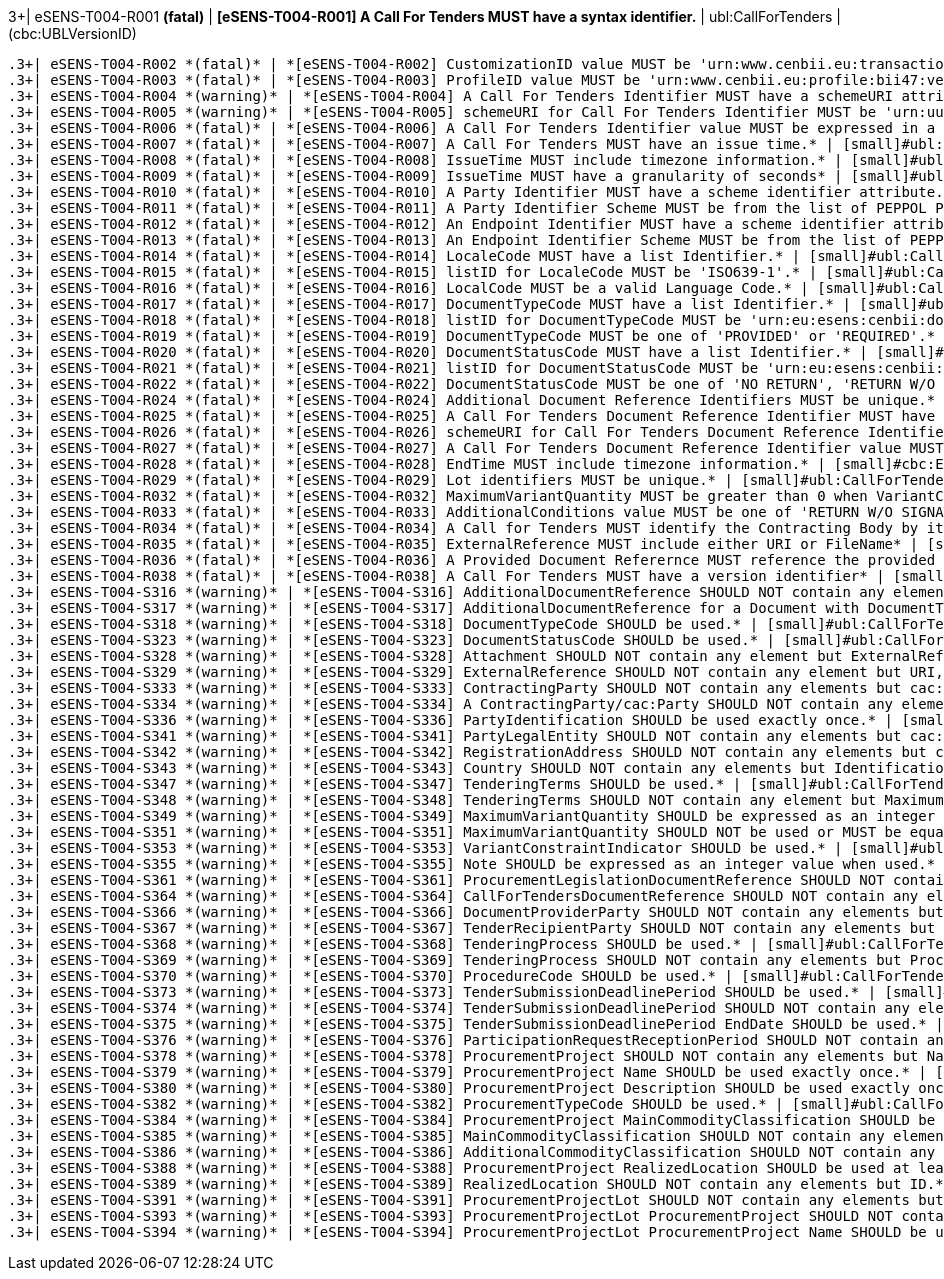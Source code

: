 .3+| eSENS-T004-R001 *(fatal)* | *[eSENS-T004-R001] A Call For Tenders MUST have a syntax identifier.* | [small]#ubl:CallForTenders# | [small]#(cbc:UBLVersionID)#
 .3+| eSENS-T004-R002 *(fatal)* | *[eSENS-T004-R002] CustomizationID value MUST be 'urn:www.cenbii.eu:transaction:biitrdm083:ver3.0:extended:urn:www.peppol.eu:bis:peppol47x:ver1.0'* | [small]#ubl:CallForTenders/cbc:CustomizationID# | [small]#normalize-space(.) = 'urn:www.cenbii.eu:transaction:biitrdm083:ver3.0:extended:urn:www.peppol.eu:bis:peppol47x:ver1.0'#
 .3+| eSENS-T004-R003 *(fatal)* | *[eSENS-T004-R003] ProfileID value MUST be 'urn:www.cenbii.eu:profile:bii47:ver3.0'* | [small]#ubl:CallForTenders/cbc:ProfileID# | [small]#normalize-space(.) = 'urn:www.cenbii.eu:profile:bii47:ver3.0'#
 .3+| eSENS-T004-R004 *(warning)* | *[eSENS-T004-R004] A Call For Tenders Identifier MUST have a schemeURI attribute.* | [small]#ubl:CallForTenders/cbc:ID# | [small]#./@schemeURI#
 .3+| eSENS-T004-R005 *(warning)* | *[eSENS-T004-R005] schemeURI for Call For Tenders Identifier MUST be 'urn:uuid'.* | [small]#ubl:CallForTenders/cbc:ID# | [small]#normalize-space(./@schemeURI)='urn:uuid'#
 .3+| eSENS-T004-R006 *(fatal)* | *[eSENS-T004-R006] A Call For Tenders Identifier value MUST be expressed in a UUID syntax (RFC 4122)* | [small]#ubl:CallForTenders/cbc:ID# | [small]#matches(normalize-space(.),'^[a-fA-F0-9]{8}(\-[a-f​A-F0-9]{4}){3}\-[a-fA-F0-9]{12}$')#
 .3+| eSENS-T004-R007 *(fatal)* | *[eSENS-T004-R007] A Call For Tenders MUST have an issue time.* | [small]#ubl:CallForTenders# | [small]#(cbc:IssueTime)#
 .3+| eSENS-T004-R008 *(fatal)* | *[eSENS-T004-R008] IssueTime MUST include timezone information.* | [small]#ubl:CallForTenders/cbc:IssueTime# | [small]#count(timezone-from-time(.)) > 0#
 .3+| eSENS-T004-R009 *(fatal)* | *[eSENS-T004-R009] IssueTime MUST have a granularity of seconds* | [small]#ubl:CallForTenders/cbc:IssueTime# | [small]#matches(normalize-space(.),'^(([01][0-9]\|2[0-3]):[​0-5][0-9]:[0-5][0-9]\|(24:00:00))(Z\|(\+\|-)((0[0-9]\|​1[0-3]):[0-5][0-9]\|14:00))?$')#
 .3+| eSENS-T004-R010 *(fatal)* | *[eSENS-T004-R010] A Party Identifier MUST have a scheme identifier attribute.* | [small]#cac:PartyIdentification/cbc:ID# | [small]#./@schemeID#
 .3+| eSENS-T004-R011 *(fatal)* | *[eSENS-T004-R011] A Party Identifier Scheme MUST be from the list of PEPPOL Party Identifiers described in the "PEPPOL Policy for using Identifiers".* | [small]#cac:PartyIdentification/cbc:ID# | [small]#matches(normalize-space(./@schemeID),'^(FR:SIRENE\|​SE:ORGNR\|FR:SIRET\|FI:OVT\|DUNS\|GLN\|DK:P\|IT:FTI\|NL:K​VK\|IT:SIA\|IT:SECETI\|DK:CPR\|DK:CVR\|DK:SE\|DK:VANS\|IT​:VAT\|IT:CF\|NO:ORGNR\|NO:VAT\|HU:VAT\|EU:REID\|AT:VAT\|A​T:GOV\|IS:KT\|IBAN\|AT:KUR\|ES:VAT\|IT:IPA\|AD:VAT\|AL:VA​T\|BA:VAT\|BE:VAT\|BG:VAT\|CH:VAT\|CY:VAT\|CZ:VAT\|DE:VAT​\|EE:VAT\|GB:VAT\|GR:VAT\|HR:VAT\|IE:VAT\|LI:VAT\|LT:VAT\|​LU:VAT\|LV:VAT\|MC:VAT\|ME:VAT\|MK:VAT\|MT:VAT\|NL:VAT\|P​L:VAT\|PT:VAT\|RO:VAT\|RS:VAT\|SI:VAT\|SK:VAT\|SM:VAT\|TR​:VAT\|VA:VAT\|NL:ION\|SE:VAT\|ZZZ)$')#
 .3+| eSENS-T004-R012 *(fatal)* | *[eSENS-T004-R012] An Endpoint Identifier MUST have a scheme identifier attribute.* | [small]#cbc:EndpointID# | [small]#./@schemeID#
 .3+| eSENS-T004-R013 *(fatal)* | *[eSENS-T004-R013] An Endpoint Identifier Scheme MUST be from the list of PEPPOL Party Identifiers described in the "PEPPOL Policy for using Identifiers".* | [small]#cbc:EndpointID# | [small]#matches(normalize-space(./@schemeID),'^(FR:SIRENE\|​SE:ORGNR\|FR:SIRET\|FI:OVT\|DUNS\|GLN\|DK:P\|IT:FTI\|NL:K​VK\|IT:SIA\|IT:SECETI\|DK:CPR\|DK:CVR\|DK:SE\|DK:VANS\|IT​:VAT\|IT:CF\|NO:ORGNR\|NO:VAT\|HU:VAT\|EU:REID\|AT:VAT\|A​T:GOV\|IS:KT\|IBAN\|AT:KUR\|ES:VAT\|IT:IPA\|AD:VAT\|AL:VA​T\|BA:VAT\|BE:VAT\|BG:VAT\|CH:VAT\|CY:VAT\|CZ:VAT\|DE:VAT​\|EE:VAT\|GB:VAT\|GR:VAT\|HR:VAT\|IE:VAT\|LI:VAT\|LT:VAT\|​LU:VAT\|LV:VAT\|MC:VAT\|ME:VAT\|MK:VAT\|MT:VAT\|NL:VAT\|P​L:VAT\|PT:VAT\|RO:VAT\|RS:VAT\|SI:VAT\|SK:VAT\|SM:VAT\|TR​:VAT\|VA:VAT\|NL:ION\|SE:VAT\|ZZZ)$')#
 .3+| eSENS-T004-R014 *(fatal)* | *[eSENS-T004-R014] LocaleCode MUST have a list Identifier.* | [small]#ubl:CallForTenders/cac:AdditionalDocumentReference/cbc:LocaleCode# | [small]#./@listID#
 .3+| eSENS-T004-R015 *(fatal)* | *[eSENS-T004-R015] listID for LocaleCode MUST be 'ISO639-1'.* | [small]#ubl:CallForTenders/cac:AdditionalDocumentReference/cbc:LocaleCode# | [small]#normalize-space(./@listID)='ISO639-1'#
 .3+| eSENS-T004-R016 *(fatal)* | *[eSENS-T004-R016] LocalCode MUST be a valid Language Code.* | [small]#ubl:CallForTenders/cac:AdditionalDocumentReference/cbc:LocaleCode# | [small]#matches(normalize-space(.),'^(aa\|AA\|ab\|AB\|ae\|AE\|af​\|AF\|ak\|AK\|am\|AM\|an\|AN\|ar\|AR\|as\|AS\|av\|AV\|ay\|AY\|az\|A​Z\|ba\|BA\|be\|BE\|bg\|BG\|bh\|BH\|bi\|BI\|bm\|BM\|bn\|BN\|bo\|BO\|​br\|BR\|bs\|BS\|ca\|CA\|ce\|CE\|ch\|CH\|co\|CO\|cr\|CR\|cs\|CS\|cu​\|CU\|cv\|CV\|cy\|CY\|da\|DA\|de\|DE\|dv\|DV\|dz\|DZ\|ee\|EE\|el\|E​L\|en\|EN\|eo\|EO\|es\|ES\|et\|ET\|eu\|EU\|fa\|FA\|ff\|FF\|fi\|FI\|​fj\|FJ\|fo\|FO\|fr\|FR\|fy\|FY\|ga\|GA\|gd\|GD\|gl\|GL\|gn\|GN\|gu​\|GU\|gv\|GV\|ha\|HA\|he\|HE\|hi\|HI\|ho\|HO\|hr\|HR\|ht\|HT\|hu\|H​U\|hy\|HY\|hz\|HZ\|ia\|IA\|id\|ID\|ie\|IE\|ig\|IG\|ii\|II\|ik\|IK\|​io\|IO\|is\|IS\|it\|IT\|iu\|IU\|ja\|JA\|jv\|JV\|ka\|KA\|kg\|KG\|ki​\|KI\|kj\|KJ\|kk\|KK\|kl\|KL\|km\|KM\|kn\|KN\|ko\|KO\|kr\|KR\|ks\|K​S\|ku\|KU\|kv\|KV\|kw\|KW\|ky\|KY\|la\|LA\|lb\|LB\|lg\|LG\|li\|LI\|​ln\|LN\|lo\|LO\|lt\|LT\|lu\|LU\|lv\|LV\|mg\|MG\|mh\|MH\|mi\|MI\|mk​\|MK\|ml\|ML\|mn\|MN\|mo\|MO\|mr\|MR\|ms\|MS\|mt\|MT\|my\|MY\|na\|N​A\|nb\|NB\|nd\|ND\|ne\|NE\|ng\|NG\|nl\|NL\|nn\|NN\|no\|NO\|nr\|NR\|​nv\|NV\|ny\|NY\|oc\|OC\|oj\|OJ\|om\|OM\|or\|OR\|os\|OS\|pa\|PA\|pi​\|PI\|pl\|PL\|ps\|PS\|pt\|PT\|qu\|QU\|rm\|RM\|rn\|RN\|ro\|RO\|ru\|R​U\|rw\|RW\|sa\|SA\|sc\|SC\|sd\|SD\|se\|SE\|sg\|SG\|si\|SI\|sk\|SK\|​sl\|SL\|sm\|SM\|sn\|SN\|so\|SO\|sq\|SQ\|sr\|SR\|ss\|SS\|st\|ST\|su​\|SU\|sv\|SV\|sw\|SW\|ta\|TA\|te\|TE\|tg\|TG\|th\|TH\|ti\|TI\|tk\|T​K\|tl\|TL\|tn\|TN\|to\|TO\|tr\|TR\|ts\|TS\|tt\|TT\|tw\|TW\|ty\|TY\|​ug\|UG\|uk\|UK\|ur\|UR\|uz\|UZ\|ve\|VE\|vi\|VI\|vo\|VO\|wa\|WA\|wo​\|WO\|xh\|XH\|yi\|YI\|yo\|YO\|za\|ZA\|zh\|ZH\|zu\|ZU)$')#
 .3+| eSENS-T004-R017 *(fatal)* | *[eSENS-T004-R017] DocumentTypeCode MUST have a list Identifier.* | [small]#ubl:CallForTenders/cac:AdditionalDocumentReference/cbc:DocumentTypeCode# | [small]#./@listID#
 .3+| eSENS-T004-R018 *(fatal)* | *[eSENS-T004-R018] listID for DocumentTypeCode MUST be 'urn:eu:esens:cenbii:documentType'.* | [small]#ubl:CallForTenders/cac:AdditionalDocumentReference/cbc:DocumentTypeCode# | [small]#normalize-space(./@listID)='urn:eu:esens:cenbii:do​cumentType'#
 .3+| eSENS-T004-R019 *(fatal)* | *[eSENS-T004-R019] DocumentTypeCode MUST be one of 'PROVIDED' or 'REQUIRED'.* | [small]#ubl:CallForTenders/cac:AdditionalDocumentReference/cbc:DocumentTypeCode# | [small]#matches(normalize-space(.),'^(PROVIDED\|REQUIRED)$'​)#
 .3+| eSENS-T004-R020 *(fatal)* | *[eSENS-T004-R020] DocumentStatusCode MUST have a list Identifier.* | [small]#ubl:CallForTenders/cac:AdditionalDocumentReference/cbc:DocumentStatusCode# | [small]#./@listID#
 .3+| eSENS-T004-R021 *(fatal)* | *[eSENS-T004-R021] listID for DocumentStatusCode MUST be 'urn:eu:esens:cenbii:documentStatusType'.* | [small]#ubl:CallForTenders/cac:AdditionalDocumentReference/cbc:DocumentStatusCode# | [small]#normalize-space(./@listID)='urn:eu:esens:cenbii:do​cumentStatusType'#
 .3+| eSENS-T004-R022 *(fatal)* | *[eSENS-T004-R022] DocumentStatusCode MUST be one of 'NO RETURN', 'RETURN W/O SIGNATURE', 'RETURN WITH ADVANCED SIGNATURE' or 'RETURN WITH QUALIFIED SIGNATURE'* | [small]#ubl:CallForTenders/cac:AdditionalDocumentReference/cbc:DocumentStatusCode# | [small]#matches(normalize-space(.),'^(NO RETURN\|RETURN W/O SIGNATURE\|RETURN WITH ADVANCED SIGNATURE\|RETURN WITH QUALIFIED SIGNATURE)$')#
 .3+| eSENS-T004-R024 *(fatal)* | *[eSENS-T004-R024] Additional Document Reference Identifiers MUST be unique.* | [small]#ubl:CallForTenders# | [small]#count(distinct-values(cac:AdditionalDocumentRefere​nce/cbc:ID)) = count(cac:AdditionalDocumentReference/cbc:ID)#
 .3+| eSENS-T004-R025 *(fatal)* | *[eSENS-T004-R025] A Call For Tenders Document Reference Identifier MUST have a schemeURI attribute.* | [small]#ubl:CallForTenders/cac:TenderingTerms/cac:CallForTendersDocumentReference/cbc:ID# | [small]#./@schemeURI#
 .3+| eSENS-T004-R026 *(fatal)* | *[eSENS-T004-R026] schemeURI for Call For Tenders Document Reference Identifier MUST be 'urn:uuid'.* | [small]#ubl:CallForTenders/cac:TenderingTerms/cac:CallForTendersDocumentReference/cbc:ID# | [small]#normalize-space(./@schemeURI)='urn:uuid'#
 .3+| eSENS-T004-R027 *(fatal)* | *[eSENS-T004-R027] A Call For Tenders Document Reference Identifier value MUST be expressed in a UUID syntax (RFC 4122)* | [small]#ubl:CallForTenders/cac:TenderingTerms/cac:CallForTendersDocumentReference/cbc:ID# | [small]#matches(normalize-space(.),'^[a-fA-F0-9]{8}(\-[a-f​A-F0-9]{4}){3}\-[a-fA-F0-9]{12}$')#
 .3+| eSENS-T004-R028 *(fatal)* | *[eSENS-T004-R028] EndTime MUST include timezone information.* | [small]#cbc:EndTime# | [small]#count(timezone-from-time(.)) > 0#
 .3+| eSENS-T004-R029 *(fatal)* | *[eSENS-T004-R029] Lot identifiers MUST be unique.* | [small]#ubl:CallForTenders# | [small]#count(distinct-values(cac:ProcurementProjectLot/cb​c:ID)) = count(cac:ProcurementProjectLot/cbc:ID)#
 .3+| eSENS-T004-R032 *(fatal)* | *[eSENS-T004-R032] MaximumVariantQuantity MUST be greater than 0 when VariantConstraintIndicator is set to true.* | [small]#ubl:CallForTenders/cac:TenderingTerms/cbc:VariantConstraintIndicator[normalize-space(.)='true']# | [small]#number(normalize-space(/ubl:CallForTenders/cac:Ten​deringTerms/cbc:MaximumVariantQuantity)) > 0#
 .3+| eSENS-T004-R033 *(fatal)* | *[eSENS-T004-R033] AdditionalConditions value MUST be one of 'RETURN W/O SIGNATURE', 'RETURN WITH ADVANCED SIGNATURE, 'RETURN WITH QUALIFIED SIGNATURE'.* | [small]#ubl:CallForTenders/cac:TenderingTerms/cbc:AdditionalConditions# | [small]#matches(normalize-space(.),'^RETURN (W/O SIGNATURE\|WITH (ADVANCED\|QUALIFIED) SIGNATURE)$')#
 .3+| eSENS-T004-R034 *(fatal)* | *[eSENS-T004-R034] A Call for Tenders MUST identify the Contracting Body by its party and endpoint identifiers.* | [small]#ubl:CallForTenders/cac:ContractingParty/cac:Party# | [small]#(./cac:PartyIdentification) and (./cbc:EndpointID)#
 .3+| eSENS-T004-R035 *(fatal)* | *[eSENS-T004-R035] ExternalReference MUST include either URI or FileName* | [small]#ubl:CallForTenders/cac:AdditionalDocumentReference/cac:Attachment/cac:ExternalReference# | [small]#(./cbc:URI) or (./cbc:FileName)#
 .3+| eSENS-T004-R036 *(fatal)* | *[eSENS-T004-R036] A Provided Document Referernce MUST reference the provided document.* | [small]#ubl:CallForTenders/cac:AdditionalDocumentReference[normalize-space(./cbc:DocumentTypeCode)='PROVIDED']# | [small]#(./cac:Attachment)#
 .3+| eSENS-T004-R038 *(fatal)* | *[eSENS-T004-R038] A Call For Tenders MUST have a version identifier* | [small]#ubl:CallForTenders# | [small]#(cbc:VersionID)#
 .3+| eSENS-T004-S316 *(warning)* | *[eSENS-T004-S316] AdditionalDocumentReference SHOULD NOT contain any elements but ID, IssueDate, DocumentTypeCode, LocaleCode, VersionID, DocumentStatusCode, DocumentDescription, Attachment.* | [small]#ubl:CallForTenders/cac:AdditionalDocumentReference# | [small]#count(./*)-count(./cbc:ID)-count(./cbc:IssueDate)-​count(./cbc:DocumentTypeCode)-count(./cbc:LocaleCo​de)-count(./cbc:VersionID)-count(./cbc:DocumentSta​tusCode)-count(./cbc:DocumentDescription)-count(./​cac:Attachment)=0#
 .3+| eSENS-T004-S317 *(warning)* | *[eSENS-T004-S317] AdditionalDocumentReference for a Document with DocumentTypeCode='REQUIRED' SHOULD NOT contain any elements but ID, DocumentTypeCode, DocumentStatusCode* | [small]#ubl:CallForTenders/cac:AdditionalDocumentReference[normalize-space(./cbc:DocumentTypeCode)='REQUIRED']# | [small]#count(./*)-count(./cbc:ID)-count(./cbc:DocumentTyp​eCode)-count(./cbc:DocumentStatusCode)=0#
 .3+| eSENS-T004-S318 *(warning)* | *[eSENS-T004-S318] DocumentTypeCode SHOULD be used.* | [small]#ubl:CallForTenders/cac:AdditionalDocumentReference# | [small]#(./cbc:DocumentTypeCode)#
 .3+| eSENS-T004-S323 *(warning)* | *[eSENS-T004-S323] DocumentStatusCode SHOULD be used.* | [small]#ubl:CallForTenders/cac:AdditionalDocumentReference# | [small]#(./cbc:DocumentStatusCode)#
 .3+| eSENS-T004-S328 *(warning)* | *[eSENS-T004-S328] Attachment SHOULD NOT contain any element but ExternalReference* | [small]#ubl:CallForTenders/cac:AdditionalDocumentReference/cac:Attachment# | [small]#count(./*)-count(./cac:ExternalReference)=0#
 .3+| eSENS-T004-S329 *(warning)* | *[eSENS-T004-S329] ExternalReference SHOULD NOT contain any element but URI, MimeCode, FileName* | [small]#ubl:CallForTenders/cac:AdditionalDocumentReference/cac:Attachment/cac:ExternalReference# | [small]#count(./*)-count(./cbc:URI)-count(./cbc:MimeCode)-​count(./cbc:FileName)=0#
 .3+| eSENS-T004-S333 *(warning)* | *[eSENS-T004-S333] ContractingParty SHOULD NOT contain any elements but cac:Party.* | [small]#ubl:CallForTenders/cac:ContractingParty# | [small]#count(./*)-count(./cac:Party)=0#
 .3+| eSENS-T004-S334 *(warning)* | *[eSENS-T004-S334] A ContractingParty/cac:Party SHOULD NOT contain any elements but EndpointID, PartyIdentification, PartyName, PartyLegalEntity* | [small]#ubl:CallForTenders/cac:ContractingParty/cac:Party# | [small]#count(./*)-count(./cac:PartyIdentification)-count(​./cbc:EndpointID)-count(./cac:PartyName)-count(./c​ac:PartyLegalEntity)= 0#
 .3+| eSENS-T004-S336 *(warning)* | *[eSENS-T004-S336] PartyIdentification SHOULD be used exactly once.* | [small]#ubl:CallForTenders/cac:ContractingParty/cac:Party# | [small]#count(./cac:PartyIdentification) = 1#
 .3+| eSENS-T004-S341 *(warning)* | *[eSENS-T004-S341] PartyLegalEntity SHOULD NOT contain any elements but cac:RegistrationAddress.* | [small]#ubl:CallForTenders/cac:ContractingParty/cac:Party/cac:PartyLegalEntity# | [small]#count(./*)-count(./cac:RegistrationAddress)=0#
 .3+| eSENS-T004-S342 *(warning)* | *[eSENS-T004-S342] RegistrationAddress SHOULD NOT contain any elements but cac:Country.* | [small]#ubl:CallForTenders/cac:ContractingParty/cac:Party/cac:PartyLegalEntity/cac:RegistrationAddress# | [small]#count(./*)-count(./cac:Country)=0#
 .3+| eSENS-T004-S343 *(warning)* | *[eSENS-T004-S343] Country SHOULD NOT contain any elements but IdentificationCode.* | [small]#ubl:CallForTenders/cac:ContractingParty/cac:Party/cac:PartyLegalEntity/cac:RegistrationAddress/cac:Country# | [small]#count(./*)-count(./cbc:IdentificationCode)=0#
 .3+| eSENS-T004-S347 *(warning)* | *[eSENS-T004-S347] TenderingTerms SHOULD be used.* | [small]#ubl:CallForTenders# | [small]#(cac:TenderingTerms)#
 .3+| eSENS-T004-S348 *(warning)* | *[eSENS-T004-S348] TenderingTerms SHOULD NOT contain any element but MaximumVariantQuantity, VariantConstraintIndicator, Note, AdditionalConditions, ProcurementLegislationDocumentReference, CallForTendersDocumentReference, DocumentProviderParty, TenderRecipientParty.* | [small]#ubl:CallForTenders/cac:TenderingTerms# | [small]#count(./*)-count(./cbc:MaximumVariantQuantity)-cou​nt(./cbc:VariantConstraintIndicator)-count(./cbc:N​ote)-count(./cbc:AdditionalConditions)-count(./cac​:ProcurementLegislationDocumentReference)-count(./​cac:CallForTendersDocumentReference)-count(./cac:D​ocumentProviderParty)-count(./cac:TenderRecipientP​arty)=0#
 .3+| eSENS-T004-S349 *(warning)* | *[eSENS-T004-S349] MaximumVariantQuantity SHOULD be expressed as an integer value.* | [small]#ubl:CallForTenders/cac:TenderingTerms/cbc:MaximumVariantQuantity# | [small]#matches(normalize-space(.),'^\d+$')#
 .3+| eSENS-T004-S351 *(warning)* | *[eSENS-T004-S351] MaximumVariantQuantity SHOULD NOT be used or MUST be equal to 0 when VariantConstraintIndicator is set to false.* | [small]#ubl:CallForTenders/cac:TenderingTerms/cbc:VariantConstraintIndicator[normalize-space(.)='false']# | [small]#count(/ubl:CallForTenders/cac:TenderingTerms/cbc:M​aximumVariantQuantity)=0 or normalize-space(/ubl:CallForTenders/cac:TenderingTerms/cbc:MaximumVariantQuantity)='0'#
 .3+| eSENS-T004-S353 *(warning)* | *[eSENS-T004-S353] VariantConstraintIndicator SHOULD be used.* | [small]#ubl:CallForTenders/cac:TenderingTerms# | [small]#(./cbc:VariantConstraintIndicator)#
 .3+| eSENS-T004-S355 *(warning)* | *[eSENS-T004-S355] Note SHOULD be expressed as an integer value when used.* | [small]#ubl:CallForTenders/cac:TenderingTerms/cbc:Note# | [small]#matches(normalize-space(.),'^\d+$')#
 .3+| eSENS-T004-S361 *(warning)* | *[eSENS-T004-S361] ProcurementLegislationDocumentReference SHOULD NOT contain any elements but ID, DocumentDescription.* | [small]#ubl:CallForTenders/cac:TenderingTerms/cac:ProcurementLegislationDocumentReference# | [small]#count(./*)-count(./cbc:ID)-count(./cbc:DocumentDes​cription)=0#
 .3+| eSENS-T004-S364 *(warning)* | *[eSENS-T004-S364] CallForTendersDocumentReference SHOULD NOT contain any elements but ID* | [small]#ubl:CallForTenders/cac:TenderingTerms/cac:CallForTendersDocumentReference# | [small]#count(./*)-count(./cbc:ID)=0#
 .3+| eSENS-T004-S366 *(warning)* | *[eSENS-T004-S366] DocumentProviderParty SHOULD NOT contain any elements but EndpointID* | [small]#ubl:CallForTenders/cac:TenderingTerms/cac:DocumentProviderParty# | [small]#count(./*)-count(./cbc:EndpointID)=0#
 .3+| eSENS-T004-S367 *(warning)* | *[eSENS-T004-S367] TenderRecipientParty SHOULD NOT contain any elements but EndpointID* | [small]#ubl:CallForTenders/cac:TenderingTerms/cac:TenderRecipientParty# | [small]#count(./*)-count(./cbc:EndpointID)=0#
 .3+| eSENS-T004-S368 *(warning)* | *[eSENS-T004-S368] TenderingProcess SHOULD be used.* | [small]#ubl:CallForTenders# | [small]#(cac:TenderingProcess)#
 .3+| eSENS-T004-S369 *(warning)* | *[eSENS-T004-S369] TenderingProcess SHOULD NOT contain any elements but ProcedureCode, ContractingSystemCode, SubmissionMethodCode, TenderSubmissionDeadlinePeriod, ParticipationRequestReceptionPeriod.* | [small]#ubl:CallForTenders/cac:TenderingProcess# | [small]#count(./*)-count(./cbc:ProcedureCode)-count(./cbc:​ContractingSystemCode)-count(./cbc:SubmissionMetho​dCode)-count(./cac:TenderSubmissionDeadlinePeriod)​-count(./cac:ParticipationRequestReceptionPeriod)=​0#
 .3+| eSENS-T004-S370 *(warning)* | *[eSENS-T004-S370] ProcedureCode SHOULD be used.* | [small]#ubl:CallForTenders/cac:TenderingProcess# | [small]#(./cbc:ProcedureCode)#
 .3+| eSENS-T004-S373 *(warning)* | *[eSENS-T004-S373] TenderSubmissionDeadlinePeriod SHOULD be used.* | [small]#ubl:CallForTenders/cac:TenderingProcess# | [small]#(./cac:TenderSubmissionDeadlinePeriod)#
 .3+| eSENS-T004-S374 *(warning)* | *[eSENS-T004-S374] TenderSubmissionDeadlinePeriod SHOULD NOT contain any elements but EndDate and EndTime.* | [small]#ubl:CallForTenders/cac:TenderingProcess/cac:TenderSubmissionDeadlinePeriod# | [small]#count(./*)-count(./cbc:EndDate)-count(./cbc:EndTim​e)=0#
 .3+| eSENS-T004-S375 *(warning)* | *[eSENS-T004-S375] TenderSubmissionDeadlinePeriod EndDate SHOULD be used.* | [small]#ubl:CallForTenders/cac:TenderingProcess/cac:TenderSubmissionDeadlinePeriod# | [small]#(./cbc:EndDate)#
 .3+| eSENS-T004-S376 *(warning)* | *[eSENS-T004-S376] ParticipationRequestReceptionPeriod SHOULD NOT contain any elements but EndDate and EndTime.* | [small]#ubl:CallForTenders/cac:TenderingProcess/cac:ParticipationRequestReceptionPeriod# | [small]#count(./*)-count(./cbc:EndDate)-count(./cbc:EndTim​e)=0#
 .3+| eSENS-T004-S378 *(warning)* | *[eSENS-T004-S378] ProcurementProject SHOULD NOT contain any elements but Name, Description, ProcurementTypeCode, MainCommodityClassification, AdditionalCommodityClassification, RealizedLocation.* | [small]#ubl:CallForTenders/cac:ProcurementProject# | [small]#count(./*)-count(./cbc:Name)-count(./cbc:Descripti​on)-count(./cbc:ProcurementTypeCode)-count(./cac:M​ainCommodityClassification)-count(./cac:Additional​CommodityClassification)-count(./cac:RealizedLocat​ion)=0#
 .3+| eSENS-T004-S379 *(warning)* | *[eSENS-T004-S379] ProcurementProject Name SHOULD be used exactly once.* | [small]#ubl:CallForTenders/cac:ProcurementProject# | [small]#count(./cbc:Name) = 1#
 .3+| eSENS-T004-S380 *(warning)* | *[eSENS-T004-S380] ProcurementProject Description SHOULD be used exactly once.* | [small]#ubl:CallForTenders/cac:ProcurementProject# | [small]#count(./cbc:Description) = 1#
 .3+| eSENS-T004-S382 *(warning)* | *[eSENS-T004-S382] ProcurementTypeCode SHOULD be used.* | [small]#ubl:CallForTenders/cac:ProcurementProject# | [small]#(./cbc:ProcurementTypeCode)#
 .3+| eSENS-T004-S384 *(warning)* | *[eSENS-T004-S384] ProcurementProject MainCommodityClassification SHOULD be used exactly once.* | [small]#ubl:CallForTenders/cac:ProcurementProject# | [small]#count(./cac:MainCommodityClassification) = 1#
 .3+| eSENS-T004-S385 *(warning)* | *[eSENS-T004-S385] MainCommodityClassification SHOULD NOT contain any elements but ItemClassificationCode.* | [small]#ubl:CallForTenders/cac:ProcurementProject/cac:MainCommodityClassification# | [small]#count(./*)-count(./cbc:ItemClassificationCode)=0#
 .3+| eSENS-T004-S386 *(warning)* | *[eSENS-T004-S386] AdditionalCommodityClassification SHOULD NOT contain any elements but ItemClassificationCode.* | [small]#ubl:CallForTenders/cac:ProcurementProject/cac:AdditionalCommodityClassification# | [small]#count(./*)-count(./cbc:ItemClassificationCode)=0#
 .3+| eSENS-T004-S388 *(warning)* | *[eSENS-T004-S388] ProcurementProject RealizedLocation SHOULD be used at least once.* | [small]#ubl:CallForTenders/cac:ProcurementProject# | [small]#count(./cac:RealizedLocation) > 0#
 .3+| eSENS-T004-S389 *(warning)* | *[eSENS-T004-S389] RealizedLocation SHOULD NOT contain any elements but ID.* | [small]#ubl:CallForTenders/cac:ProcurementProject/cac:RealizedLocation# | [small]#count(./*)-count(./cbc:ID)=0#
 .3+| eSENS-T004-S391 *(warning)* | *[eSENS-T004-S391] ProcurementProjectLot SHOULD NOT contain any elements but ID, ProcurementProject.* | [small]#ubl:CallForTenders/cac:ProcurementProjectLot# | [small]#count(./*)-count(./cbc:ID)-count(./cac:Procurement​Project)=0#
 .3+| eSENS-T004-S393 *(warning)* | *[eSENS-T004-S393] ProcurementProjectLot ProcurementProject SHOULD NOT contain any elements but Name.* | [small]#ubl:CallForTenders/cac:ProcurementProjectLot/cac:ProcurementProject# | [small]#count(./*)-count(./cbc:Name)=0#
 .3+| eSENS-T004-S394 *(warning)* | *[eSENS-T004-S394] ProcurementProjectLot ProcurementProject Name SHOULD be used exactly once.* | [small]#ubl:CallForTenders/cac:ProcurementProjectLot/cac:ProcurementProject# | [small]#count(./cbc:Name) = 1#

